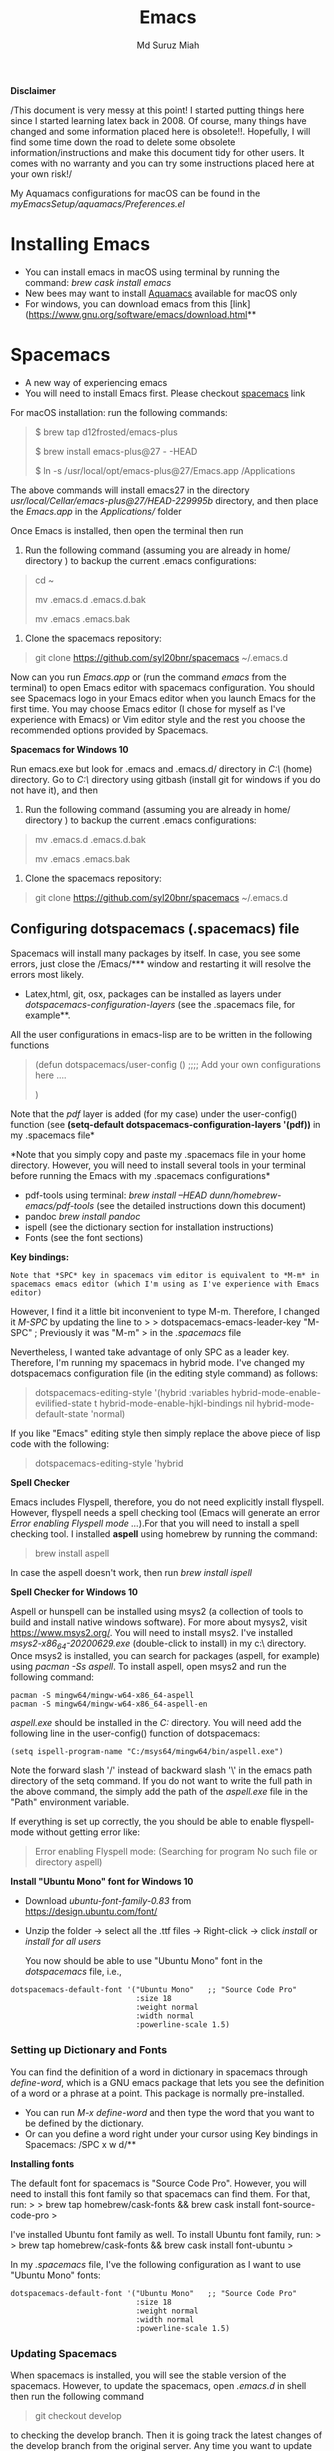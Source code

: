 
#+title: Emacs 
#+author: Md Suruz Miah
#+options: h:1 num:t toc:t
#+options: tex:dvipng



*Disclaimer*

/This document is very messy at this point! I started putting things
here since I started learning latex back in 2008. Of course, many things
have changed and some information placed here is obsolete!!. Hopefully,
I will find some time down the road to delete some obsolete
information/instructions and make this document tidy for other users. It
comes with no warranty and you can try some instructions placed here at
your own risk!/

My Aquamacs configurations for macOS can be found in the /myEmacsSetup/aquamacs/Preferences.el/ 

* Installing Emacs
   :PROPERTIES:
   :CUSTOM_ID: installing-emacs
   :END:

- You can install emacs in macOS using terminal by running the command:
  /brew cask install emacs/
- New bees may want to install [[http://aquamacs.org/][Aquamacs]]
  available for macOS only
- For windows, you can download emacs from this
  [link](https://www.gnu.org/software/emacs/download.html**

* Spacemacs
   :PROPERTIES:
   :CUSTOM_ID: installing-spacemacs
   :END:

- A new way of experiencing emacs
- You will need to install Emacs first. Please checkout
  [[https://github.com/syl20bnr/spacemacs][spacemacs]] link

For macOS installation: run the following commands:

#+BEGIN_QUOTE
  $ brew tap d12frosted/emacs-plus

  $ brew install emacs-plus@27 - -HEAD

  $ ln -s /usr/local/opt/emacs-plus@27/Emacs.app /Applications
#+END_QUOTE

The above commands will install emacs27 in the directory
/usr/local/Cellar/emacs-plus@27/HEAD-229995b/ directory, and then place
the /Emacs.app/ in the /Applications// folder

Once Emacs is installed, then open the terminal then run 

1. Run the following command (assuming you are already in home/ directory ) to backup the current .emacs configurations: 
#+begin_quote
cd ~

mv .emacs.d .emacs.d.bak

mv .emacs .emacs.bak
#+end_quote  

2. Clone the spacemacs repository: 

#+begin_quote
git clone https://github.com/syl20bnr/spacemacs ~/.emacs.d
#+end_quote 




Now can you run /Emacs.app/ or (run the command /emacs/ from the
terminal) to open Emacs editor with spacemacs configuration. You should
see Spacemacs logo in your Emacs editor when you launch Emacs for the
first time. You may choose Emacs editor (I chose for myself as I've
experience with Emacs) or Vim editor style and the rest you choose the
recommended options provided by Spacemacs.



*Spacemacs for Windows 10*

 Run emacs.exe but look for .emacs and .emacs.d/ directory in /C:\Users\username\AppData\Roaming\/  (home) directory. Go to /C:\Users\username\AppData\Roaming\/ directory using gitbash (install git for windows if you do not have it), and then 

1. Run the following command (assuming you are already in home/ directory ) to backup the current .emacs configurations: 
#+begin_quote

mv .emacs.d .emacs.d.bak

mv .emacs .emacs.bak
#+end_quote  

2. Clone the spacemacs repository: 

#+begin_quote
git clone https://github.com/syl20bnr/spacemacs ~/.emacs.d
#+end_quote 

** Configuring dotspacemacs (.spacemacs) file 



Spacemacs will install many packages by itself. In case, you see some
errors, just close the /Emacs/*** window and restarting it will resolve
the errors most likely.


- Latex,html, git, osx, packages can be installed as layers under
  /dotspacemacs-configuration-layers/ (see the .spacemacs file, for
  example**.


All the user configurations in emacs-lisp are to be written in the
following functions

#+BEGIN_QUOTE
  (defun dotspacemacs/user-config () ;;;; Add your own configurations
  here ....

  )
#+END_QUOTE

Note that the /pdf/ layer is added (for my case) under the user-config()
function (see *(setq-default dotspacemacs-configuration-layers '(pdf))*
in my .spacemacs file*

*Note that you simply copy and paste my .spacemacs file in your home
directory. However, you will need to install several tools in your
terminal before running the Emacs with my .spacemacs configurations*

- pdf-tools using terminal: /brew install --HEAD
  dunn/homebrew-emacs/pdf-tools/ (see the detailed instructions down
  this document)
- pandoc /brew install pandoc/
- ispell (see the dictionary section for installation instructions)
- Fonts (see the font sections)

*Key bindings:*

#+BEGIN_EXAMPLE
  Note that *SPC* key in spacemacs vim editor is equivalent to *M-m* in spacemacs emacs editor (which I'm using as I've experience with Emacs editor) 
#+END_EXAMPLE

However, I find it a little bit inconvenient to type M-m. Therefore, I
changed it /M-SPC/ by updating the line to > >
dotspacemacs-emacs-leader-key "M-SPC" ; Previously it was "M-m" > in the
/.spacemacs/ file

Nevertheless, I wanted take advantage of only SPC as a leader key. Therefore, I'm running my spacemacs in hybrid mode. I've changed my dotspacemacs configuration file (in the editing style command) as follows: 

#+begin_quote
dotspacemacs-editing-style '(hybrid :variables
                                           hybrid-mode-enable-evilified-state t
                                           hybrid-mode-enable-hjkl-bindings nil
                                           hybrid-mode-default-state 'normal)
#+end_quote  

If you like "Emacs" editing style then simply replace the above piece of lisp code with the following: 

#+begin_quote
  dotspacemacs-editing-style 'hybrid
#+end_quote


*Spell Checker*

Emacs includes Flyspell, therefore, you do not need explicitly install
flyspell. However, flyspell needs a spell checking tool (Emacs will
generate an error /Error enabling Flyspell mode .../).For that you will
need to install a spell checking tool. I installed *aspell* using
homebrew by running the command:

#+BEGIN_QUOTE
  brew install aspell
#+END_QUOTE

In case the aspell doesn't work, then run /brew install ispell/

  *Spell Checker for Windows 10*
  
  Aspell or hunspell can be installed using msys2 (a collection of tools to build and install native windows software). For more about mysys2, visit [[https://www.msys2.org/]]. You will need to install msys2. I've installed /msys2-x86_64-20200629.exe/ (double-click to install) in my c:\msys64\ directory. 
  Once msys2 is installed, you can search for packages (aspell, for example) using /pacman -Ss aspell/.  To install aspell, open  msys2 and run the following command:
#+begin_example
pacman -S mingw64/mingw-w64-x86_64-aspell
pacman -S mingw64/mingw-w64-x86_64-aspell-en
#+end_example 
/aspell.exe/ should be installed in the /C:\msys64\mingw64\bin/ directory. You will need add the following line in the user-config() function of dotspacemacs: 
#+begin_example
(setq ispell-program-name "C:/msys64/mingw64/bin/aspell.exe")
#+end_example
Note the forward slash '/' instead of backward slash '\' in the emacs path directory of the setq command. If you do not want to write the full path in the above command, the simply add the path of the /aspell.exe/ file in the "Path" environment variable. 

If everything is set up correctly, the you should be able to enable flyspell-mode without getting error like: 

#+begin_quote
Error enabling Flyspell mode:
(Searching for program No such file or directory aspell)
#+end_quote

*Install "Ubuntu Mono" font for Windows 10*

 - Download /ubuntu-font-family-0.83/ from [[https://design.ubuntu.com/font/]] 
 - Unzip the folder ->  select all the .ttf files -> Right-click -> click /install/ or /install for all users/
 
  You now should be able to use "Ubuntu Mono" font in the /dotspacemacs/ file, i.e., 

 #+BEGIN_EXAMPLE
      dotspacemacs-default-font '("Ubuntu Mono"   ;; "Source Code Pro" 
                                  :size 18
                                  :weight normal
                                  :width normal
                                  :powerline-scale 1.5)
 #+END_EXAMPLE

*** Setting up Dictionary and Fonts

    You can find the definition of a word in dictionary in spacemacs through
    /define-word/, which is a GNU emacs package that lets you see the
    definition of a word or a phrase at a point. This package is normally
    pre-installed.

    - You can run /M-x define-word/ and then type the word that you want to
      be defined by the dictionary.
    - Or can you define a word right under your cursor using Key bindings in
      Spacemacs: /SPC x w d/**

    *Installing fonts*

    The default font for spacemacs is "Source Code Pro". However, you will
    need to install this font family so that spacemacs can find them. For
    that, run: > > brew tap homebrew/cask-fonts && brew cask install
    font-source-code-pro >

    I've installed Ubuntu font family as well. To install Ubuntu font
    family, run: > > brew tap homebrew/cask-fonts && brew cask install
    font-ubuntu >

    In my /.spacemacs/ file, I've the following configuration as I want to
    use "Ubuntu Mono" fonts:

 #+BEGIN_EXAMPLE
      dotspacemacs-default-font '("Ubuntu Mono"   ;; "Source Code Pro" 
                                  :size 18
                                  :weight normal
                                  :width normal
                                  :powerline-scale 1.5)
 #+END_EXAMPLE

*** Updating Spacemacs 

    When spacemacs is installed, you will see the stable version of the spacemacs. However, to update the spacemacs, open /.emacs.d/ in shell then run the following command 
 #+begin_quote
  git checkout develop 
 #+end_quote
 to checking the develop branch. Then it is going track the latest changes of the develop branch from the original server. Any time you want to update Spacemacs configurations, simply go to the /.emacs.d/ folder and run 
 #+begin_quote
 git pull
 #+end_quote

 and then restart spacemacs. 

** Emacs Configurations
   :PROPERTIES:
   :CUSTOM_ID: configuring-emacs-directory-editor-dired
   :END:
*** Emacs DIRectory EDitor (dired)

 The default dired editor in emacs doesn't group directory and sort files
 in alphabetical order when /M-x dired/ is executed. In Linux emacs
 adding the following line: > > (setq dired-listing-switches "-aBhl
 --group-directories-first") > in the /.emacs/ file should solve the
 problem. However, adding the above lines in the /Aquamacs
 Preferences.el/ file in macOS will given an error; something like:
 "Listing directory failed but 'access-file' worked" or "No such program
 /gls/ ..." To solve this problem macOS, to the following: * Install
 /coreutils/; one can use /brew install coreutils/ in the terminal to
 install the /coreutils/ package * Add the following two lines > >(setq
 insert-directory-program "gls" dired-use-ls-dired t) > >(setq
 dired-listing-switches "-aBhl --group-directories-first") >

 in the Preferences.el and save

 Then run /M-x eval-buffer/ or restart Aquamacs to have this new dired
 feature in effect.

 [[https://www.gnu.org/software/emacs/refcards/pdf/dired-ref.pdf][See
 dired reference card]] for list of dired opeations and keyboard shortcut

 *Find file from dired*

 Example: Find all files with prefix "Pref" in directory
 "~/Preferences/". Enter the following: ~~~ M-x find-name-dired
 ~/Preferences Pref* ~~~ Enjoy...

 - Add /(require 'dired-x)/ in the /.emacs/ file to take advantage of
   /C-x C-j/ (jume to the directory of the file you are editing) and I
   (for information of file/folder), /C-x C-q/ to make the directory
   editor *(Editable!)* and /C-c C-c/ to switch back to the *normal
   (uneditable)* directory editor

 *dired-subtree Package*

 - Use TAB key to expand current directory,
 - Use C-TAB key once expand current directory, twice to expand the
   directory recursively, thrice to contract
 - Use SHIFT-TAB key to contract the subtree when the point is inside
   that subtree

 To take advantage of dired-subtree package with the above options: Add
 the following lines in the /.emacs/ or /Preferences.el/ file

 #+BEGIN_EXAMPLE
   (use-package dired-subtree
     :ensure
     :after dired
     :config
    
     (setq dired-subtree-use-backgrounds nil)
     :bind (:map dired-mode-map
                 ("<tab>" . dired-subtree-toggle)
                 ("<C-tab>" . dired-subtree-cycle)
                 ("<S-iso-lefttab>" . dired-subtree-remove)))
 #+END_EXAMPLE

 *Copy/Paste/ Rename in Dired using ido-mode*

 In directory editor (dired) when a file is to be copied/renamed/moved to
 a different directory with key C/R then all directory choice will
 automatically appear in the minibuffer using ido-mode (rather than
 conventional way of changing directory). For that,

 - First install /ido-completing-read+/ from melpha (M-x
   package-list-packages => search for/ido-completing-read+/, type /i/
   then /x/).
 - After that, add the following two lines in the /.emacs/
   (Preferences.el) file

 #+BEGIN_EXAMPLE
   ;;(require 'ido-completing-read+)  ;; no need to activate this line if ido-completing-read+ is installed from melpha 
   (ido-ubiquitous-mode 1)
   (eval-after-load 'dired '(progn (mapatoms (lambda (symbol) (if (s-starts-with? "dired-do-" (symbol-name symbol))  (put symbol 'ido 'find-file))))))
 #+END_EXAMPLE

 - Now simply use /C/ or /R/ key to navigate to the directory you want
   and pres /C-j/ to stop at a path and paste the file

 *Reusing current buffer in dired when exploring directories (OBSOLETE/not necessary for spacemacs for spacemacs )*

 In directory editor, visiting a new (child) directory under the cursor
 by pressing RET key normally opens in a new buffer, which could be
 annoying for someone.

 /To avoid opening child directory in a new buffer, press *a* (instead of
 RET key) or use command /dired-find-alternate-file* to kill the current
 buffer and replace it with the contents of the sub-directory

 - However, the reuse buffer using 'dired-find-alternate-file' does not
   work when you use /'^'/ to move up to the parent directory. If you
   want to reuse the current buffer (i.e., buffer containing child
   directory) to *move up to the parent directory* by pressing /'^'/ key,
   then add the following lines in the /.emacs (Preferences.el)/ file: >
   >(add-hook 'dired-mode-hook > (lambda () > (define-key dired-mode-map
   (kbd "^") > (lambda () (interactive) (find-alternate-file ".."))))) >

     *Installing AucTeX package for emacs for improved Latex Editor (for macOS)*
    
   1. M-x package-list-packages
   2. Search for auctex and install it

   Emac customization file .emacs is located (in my windows laptop) at the
   following directory: c:/Users/smiah-admin.JOB340LAP/AppData/Roaming/

    *I (interactive) do (ido) mode*

   - ido-mode is useful to find files from a directory. It shows all the
     subdirectories under a directory automatically. To make use of
     ido-mode, type > >M-x ido-mode >

   To activate ido-mode when starting emacs, write

   #+BEGIN_QUOTE
     (require 'ido) (ido-mode t)
   #+END_QUOTE

   in the /.emacs/ or /Preferences.el/ file and the run /M-x eval-buffer/
   to take its effect without restarting emacs

   - *smex* package is useful to have auto-complete commands in the
     minibuffer. See [[https://github.com/nonsequitur/smex][this link]] for
     details. To install this package, run

     - /M-x package-list-packages/
     - Search /smex/, then type i then x, then follow the instructions

   *ido vertical mode* This mode makes ido-mode display vertically (very
   convenient). First install ido-vertical-mode from the melpha packages
   usng /M-x package-list-packages/ and then fine /ido-vertical-mode/ then
   install it by typing /i/ then /x/ . After that add the following lines
   in the .emacs (Preferences file)

   #+BEGIN_EXAMPLE
     (require 'ido-vertical-mode)
     (ido-mode 1)
     (ido-vertical-mode 1)
     (setq ido-vertical-define-keys 'C-n-and-C-p-only)
   #+END_EXAMPLE

   *Installing pdf-tools* /pdf-tools/ is an open-source package, which is a
   replacement of DocView package, which is built-in emacs. More details
   about the package can be sought at
   [[https://github.com/politza/pdf-tools][PDF tools README]]. To install
   it, follow the steps below.

   - Install /use-package/ package from /M-x package-list-packages/
   - Open /.emacs/ (Preferences.el) file and add the following

   #+BEGIN_EXAMPLE
     ;;; pdf-tools elisp via the use-package below. To upgrade the epdfinfo
     ;;; server, just do 'brew upgrade pdf-tools' prior to upgrading to newest
     ;;; pdf-tools package using Emacs package system. If things get messed
     ;;; up, just do 'brew uninstall pdf-tools', wipe out the elpa
     ;;; pdf-tools package and reinstall both as at the start.
     (use-package pdf-tools
       :ensure t
       :config
       (custom-set-variables
         '(pdf-tools-handle-upgrades nil)) ; Use brew upgrade pdf-tools instead.
       (setq pdf-info-epdfinfo-program "/usr/local/bin/epdfinfo"))
     (pdf-tools-install)
   #+END_EXAMPLE

   - Restart emacs or run /M-x eval-buffer RET/ to take effect of
     pdf-tools. Note that you will need to follow the on-screen
     instructions for the first time as it will install /poppler/ package
     using brew installer (install Homebrew installer if haven't!)
   - In case Emacs is frozen to open a PDF file using PDF-tools, it is
     probably because you have linum-mode enabled. Note that pdf-tools
     pretty much unusable with linum-mode enabled. Therefore, you will need
     to *deactivate* it. For that add the following line somewhere in your
     .emacs (Preferences.el) file: > >(add-hook 'pdf-view-mode-hook
     (lambda() (linum-mode -1))) >

   If the above steps installing pdf-tools doesn't work then follow the
   steps below:

   - Install /use-package/ package from /M-x package-list-packages/
   - For macOS, install poppler using /brew install poppler automake/
   - Using terminal install pdf-tools using /brew install --HEAD
     dunn/homebrew-emacs/pdf-tools/ Note the path of epdfinfo and after the
     installation as this path will be required down the road
   - Install /pdf-tools/ package from /M-x package-list-packages/
   - Open /.emacs/ (Preferences.el) file and add the above lines.

   Working with latex "minted" package: Invoke latex command with

   ==========================================

   1. Type Meta(Alt)-!
   2. Then type: pdflatex -shell-escape source.tex or latex -shell-escape
      source.tex

   Or insert the following lines in .emacs file and save:

   (eval-after-load "tex"

   '(setcdr (assoc "LaTeX" TeX-command-list)

   '("%`%l%(mode) -shell-escape%' %t"

   TeX-run-TeX nil (latex-mode doctex-mode) :help "Run LaTeX")

   )

   )

   %%% HOw to install TOC ref option in AUCTEX

   Add the following lines in .emacs

   ; Table of contents of latex document by reftex! (this is a comment)

   (add-hook 'LaTeX-mode-hook 'turn-on-reftex)

   (setq reftex-plug-into-AUCTeX t)

   %%% How to install packages in emacs (e.g., auto-complete,
   auto-complete-auctex, yasnippet)

   1. Open .emacs file from "C:\extract\emacs/" directory
   2. Add the following lines and save .emacs file:

   ; start package.el with emacs (require 'package) ; add MELPA repository
   list (add-to-list 'package-archives'("melpa" .
   "http://melpa.milkbox.net/packages/")) ; initialize package.el
   (package-initialize)

   3. Run the command /M-x eval-buffer/ or restart emacs

   4. Type M-x package-list-packages

   5. Find the package: e.g. auto-complete

   6. Take the cursor at the beginning of the line containing package name,
      then type "I" then "x". Your package auto-complete is installed.

   7. Add the following lines in the .emacs file and save:

   ; start auto-complete with emacs (require 'auto-complete) ; do default
   config for auto-complete (require 'auto-complete-config)
   (ac-config-default) 8. Restart emacs. In order to add
   auto-complete-auctex and yasnippet, do the similar procedure

   (Note that yasnippet package automatically drops down list of available
   commands so is very powerful.)

   Show line numbers at the left side of the file.

   1. M-x package-list-packages
   2. Search for linum
   3. Type 'i' at the beginning of the line followed by 'x'
   4. Type M-x global-linum

   %%%%%%%%%%%%% OUTPUT DVI

   Command: TeX-PDF-mode (C-c C-t C-p) This command toggles the PDF mode of
   AUCTeX, a buffer-local minor mode which is enabled by default. You can
   customize TeX-PDF-mode to give it a different default or set it as a
   file local variable on a per-document basis. This option usually results
   in calling either PDFTeX or ordinary TeX.

   After TeX-PDF-mode is disabled, you will be able to comple latex
   document to dvi and do the following to view dvi file:

   1. M-x customize-variable
   2. Type "TeX-view-program-selection"
   3. Replace "Yap" with "Start"

   %%%%%%%%%%%%%%% Auto-completion text mode

   - Install company package from melpha: -> M-x package-list-packages,
     then C-s company -> i -> x -> y
   - Insert the following in the .emacs file

   (require 'company)

   (add-hook 'after-init-hook 'global-company-mode)

   (defun text-mode-hook-setup ()

   ;; make `company-backends' local is critcal

   ;; or else, you will have completion in every major mode, that's very
   annoying!

   (make-local-variable 'company-backends)

   ;; company-ispell is the plugin to complete words

   (add-to-list 'company-backends 'company-ispell)

   ;; OPTIONAL, if
   =company-ispell-dictionary&#39; is nil,=ispell-complete-word-dict' is
   used

   ;; but I prefer hard code the dictionary path. That's more portable.

   (setq company-ispell-dictionary (file-truename
   "~/.emacs.d/misc/english-words.txt")))

   (add-hook 'text-mode-hook 'text-mode-hook-setup)
  
*** Some basic emacs command and key bindings

   s => Command (Windows) key => 's' for supper!

   1. Force indentation: C-q < TAB Key >
   2. Toggle word wrap: M-x toggle-word-wrap
   3. Toggle word wrap in Visual line mode (preferred): M-x
      global-visual-line-mode. To set it permanently, open .emacs file and
      insert the following line and save:

   (global-visual-line-mode 1) ; 1 for on, 0 for off.

   If C-a and C-e makes your cursor go to the beginning of a paragraph and
   end of a paragraph, it is just because fill-paragraph command is turned
   on. You can deactivate it by M-q key. It is because of the
   /better-defaults/ layer in dotspacemacs configuration file.

   1.  Word wrap in Aquamacs: a) *Options ► Line Wrapping ► Word wrap b*
       Options ► Line Wrapping ► Adopt as default c) Options ► Save
       options**
   2.  M-x delete-file => deletes file
   3.  M-x delete-directory => deletes directory
   4.  M -x make-directory /dirname =>/ This command creates a directory
       named dirname
   5.  C-x d => open current directory
   6.  C-x C-v RET => refresh buffer (for docView type g)
   7.  Shift ^ => go to previous parent directory
   8.  C-x [ => beginning of the document
   9.  C-x ] => end of the document
   10. C-Delete => deletes a word forward
   11. C-Backspace => deletes a word backward
   12. C-Shift-Backspace => deletes the entire line regardless of cursor
       position in the line
   13. C-0 C-k => kills from point to the start of the line
   14. C-up/down arrow => paragraph up/down
   15. Next/previous buffer => C-x right arrow/left arrow
   16. C-x o => To switch to another buffer in the split windows
   17. C-x 5 o => To switch to another emacs window (frame)
   18. C-x PLUS leftArrow (C-x PLUS rightArrow ) => switch between buffers.
   19. Command+Shift+{ => switch between tabbed buffers (macOS)

   - Switch to text mode: M-x text mode

